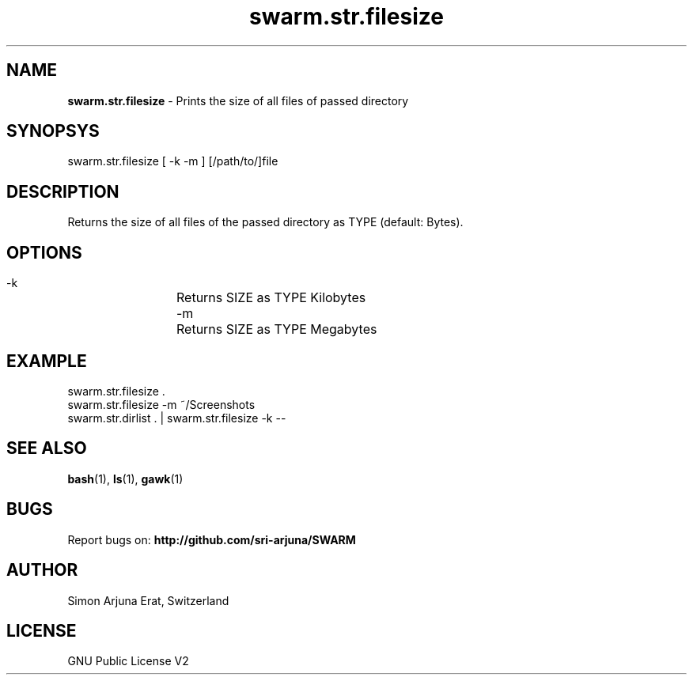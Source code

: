 .\" Manpage template for SWARM
.TH swarm.str.filesize 1 "Copyleft 1995-2020" "SWARM 1.0" "SWARM Manual"

.SH NAME
\fBswarm.str.filesize\fP - Prints the size of all files of passed directory

.SH SYNOPSYS
swarm.str.filesize  [ -k -m ] [/path/to/]file

.SH DESCRIPTION
Returns the size of all files of the passed directory as TYPE (default: Bytes).

.SH OPTIONS
  -k		Returns SIZE as TYPE Kilobytes
  -m		Returns SIZE as TYPE Megabytes

.SH EXAMPLE
swarm.str.filesize .
.RE
swarm.str.filesize -m ~/Screenshots
.RE
swarm.str.dirlist . | swarm.str.filesize -k --

.SH SEE ALSO
\fBbash\fP(1), \fBls\fP(1), \fBgawk\fP(1)

.SH BUGS
Report bugs on: \fBhttp://github.com/sri-arjuna/SWARM\fP

.SH AUTHOR
Simon Arjuna Erat, Switzerland

.SH LICENSE
GNU Public License V2
